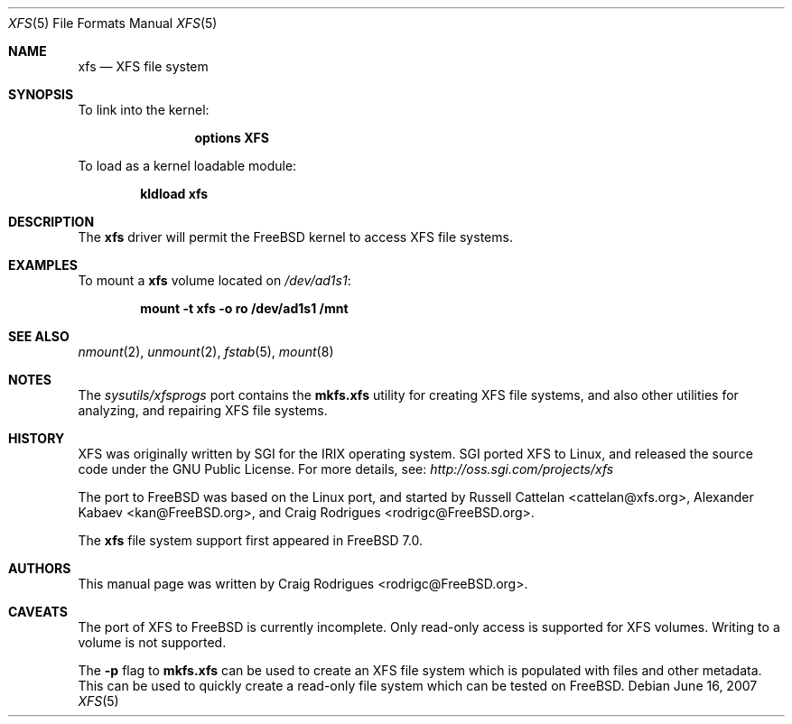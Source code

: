 .\"
.\" Copyright (c) 2007 Craig Rodrigues
.\" All rights reserved.
.\"
.\" Redistribution and use in source and binary forms, with or without
.\" modification, are permitted provided that the following conditions
.\" are met:
.\" 1. Redistributions of source code must retain the above copyright
.\"    notice, this list of conditions and the following disclaimer.
.\" 2. Redistributions in binary form must reproduce the above copyright
.\"    notice, this list of conditions and the following disclaimer in the
.\"    documentation and/or other materials provided with the distribution.
.\"
.\" THIS SOFTWARE IS PROVIDED BY THE AUTHOR ``AS IS'' AND ANY EXPRESS OR
.\" IMPLIED WARRANTIES, INCLUDING, BUT NOT LIMITED TO, THE IMPLIED WARRANTIES
.\" OF MERCHANTABILITY AND FITNESS FOR A PARTICULAR PURPOSE ARE DISCLAIMED.
.\" IN NO EVENT SHALL THE AUTHOR BE LIABLE FOR ANY DIRECT, INDIRECT,
.\" INCIDENTAL, SPECIAL, EXEMPLARY, OR CONSEQUENTIAL DAMAGES (INCLUDING, BUT
.\" NOT LIMITED TO, PROCUREMENT OF SUBSTITUTE GOODS OR SERVICES; LOSS OF USE,
.\" DATA, OR PROFITS; OR BUSINESS INTERRUPTION) HOWEVER CAUSED AND ON ANY
.\" THEORY OF LIABILITY, WHETHER IN CONTRACT, STRICT LIABILITY, OR TORT
.\" (INCLUDING NEGLIGENCE OR OTHERWISE) ARISING IN ANY WAY OUT OF THE USE OF
.\" THIS SOFTWARE, EVEN IF ADVISED OF THE POSSIBILITY OF SUCH DAMAGE.
.\"
.\" $FreeBSD$
.\"
.Dd June 16, 2007
.Dt XFS 5
.Os
.Sh NAME
.Nm xfs
.Nd "XFS file system"
.Sh SYNOPSIS
To link into the kernel:
.Bd -ragged -offset indent
.Cd "options XFS"
.Ed
.Pp
To load as a kernel loadable module:
.Pp
.Dl "kldload xfs"
.Sh DESCRIPTION
The
.Nm
driver will permit the
.Fx
kernel to access
.Tn XFS
file systems.
.Sh EXAMPLES
To mount a
.Nm
volume located on
.Pa /dev/ad1s1 :
.Pp
.Dl "mount -t xfs -o ro /dev/ad1s1 /mnt"
.Sh SEE ALSO
.Xr nmount 2 ,
.Xr unmount 2 ,
.Xr fstab 5 ,
.Xr mount 8
.Sh NOTES
The
.Pa sysutils/xfsprogs
port contains the
.Cm mkfs.xfs
utility for
creating XFS file systems, and also other utilities for analyzing,
and repairing XFS file systems.
.Sh HISTORY
XFS was originally written by SGI for the IRIX operating system.
SGI ported XFS to Linux, and released the source code under the GNU
Public License.  For more details, see:
.Pa http://oss.sgi.com/projects/xfs
.Pp
The port to
.Fx
was based on the Linux port, and started by
.An -nosplit
.An Russell Cattelan Aq cattelan@xfs.org ,
.An Alexander Kabaev Aq kan@FreeBSD.org ,
and
.An Craig Rodrigues Aq rodrigc@FreeBSD.org .
.Pp
The
.Nm
file system support
first appeared in
.Fx 7.0 .
.Sh AUTHORS
This manual page was written by
.An Craig Rodrigues Aq rodrigc@FreeBSD.org .
.Sh CAVEATS
The port of XFS to
.Fx
is currently incomplete.
Only read-only access is supported for XFS volumes.
Writing to a volume is not supported.
.Pp
The
.Fl p
flag to
.Cm mkfs.xfs
can be used to create an XFS file system which is populated with files
and other metadata.
This can be used to quickly create a read-only file system which
can be tested on
.Fx .
